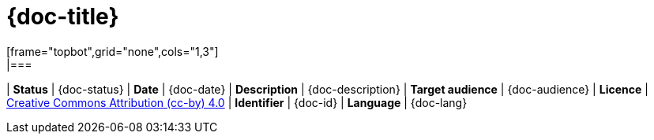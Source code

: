 = {doc-title}
[frame="topbot",grid="none",cols="1,3"]
|===
| *Status* | {doc-status}
| *Date* | {doc-date}
| *Description* | {doc-description}
| *Target audience* | {doc-audience}
| *Licence* | https://creativecommons.org/licenses/by/4.0/[Creative Commons Attribution (cc-by) 4.0]
| *Identifier* | {doc-id}
| *Language* | {doc-lang}
|===

ifeval::[{doc-warning-work-in-progress}==true]
WARNING: WORK IN PROGRESS
endif::[]
